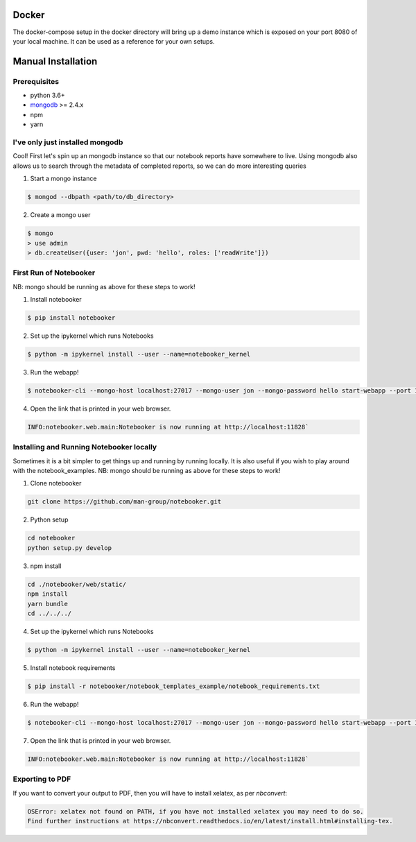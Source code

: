 .. _Initial Setup:

Docker
======

The docker-compose setup in the docker directory will bring up a demo instance which is exposed
on your port 8080 of your local machine. It can be used as a reference for your own setups.


Manual Installation
===================

Prerequisites
-------------
* python 3.6+
* `mongodb <https://www.mongodb.com/download-center/community?jmp=docs>`_ >= 2.4.x
* npm
* yarn


I've only just installed mongodb
--------------------------------
Cool! First let's spin up an mongodb instance so that our notebook reports have somewhere to live.
Using mongodb also allows us to search through the metadata of completed reports, so we can do more
interesting queries

1. Start a mongo instance

.. code::

  $ mongod --dbpath <path/to/db_directory>

2. Create a mongo user

.. code::

  $ mongo
  > use admin
  > db.createUser({user: 'jon', pwd: 'hello', roles: ['readWrite']})


First Run of Notebooker
------------------
NB: mongo should be running as above for these steps to work!

1. Install notebooker

.. code:: bash

    $ pip install notebooker


2. Set up the ipykernel which runs Notebooks

.. code:: bash

    $ python -m ipykernel install --user --name=notebooker_kernel


3. Run the webapp!

.. code:: bash

    $ notebooker-cli --mongo-host localhost:27017 --mongo-user jon --mongo-password hello start-webapp --port 11828

4. Open the link that is printed in your web browser.

.. code::

    INFO:notebooker.web.main:Notebooker is now running at http://localhost:11828`


Installing and Running Notebooker locally
-----------------------------------------

Sometimes it is a bit simpler to get things up and running by running locally. It is also useful if you wish to
play around with the notebook_examples.
NB: mongo should be running as above for these steps to work!

1. Clone notebooker

.. code:: bash

    git clone https://github.com/man-group/notebooker.git

2. Python setup

.. code:: bash

    cd notebooker
    python setup.py develop


3. npm install

.. code:: bash

    cd ./notebooker/web/static/
    npm install
    yarn bundle
    cd ../../../


4. Set up the ipykernel which runs Notebooks

.. code:: bash

    $ python -m ipykernel install --user --name=notebooker_kernel


5. Install notebook requirements

.. code:: bash

    $ pip install -r notebooker/notebook_templates_example/notebook_requirements.txt


6. Run the webapp!

.. code:: bash

    $ notebooker-cli --mongo-host localhost:27017 --mongo-user jon --mongo-password hello start-webapp --port 11828


7. Open the link that is printed in your web browser.

.. code::

    INFO:notebooker.web.main:Notebooker is now running at http://localhost:11828`




.. _export to pdf:

Exporting to PDF
----------------

If you want to convert your output to PDF, then you will have to install xelatex, as per `nbconvert`:

.. code::

    OSError: xelatex not found on PATH, if you have not installed xelatex you may need to do so.
    Find further instructions at https://nbconvert.readthedocs.io/en/latest/install.html#installing-tex.
